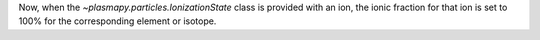 Now, when the `~plasmapy.particles.IonizationState` class is provided with an ion,
the ionic fraction for that ion is set to 100% for the corresponding element or
isotope.
